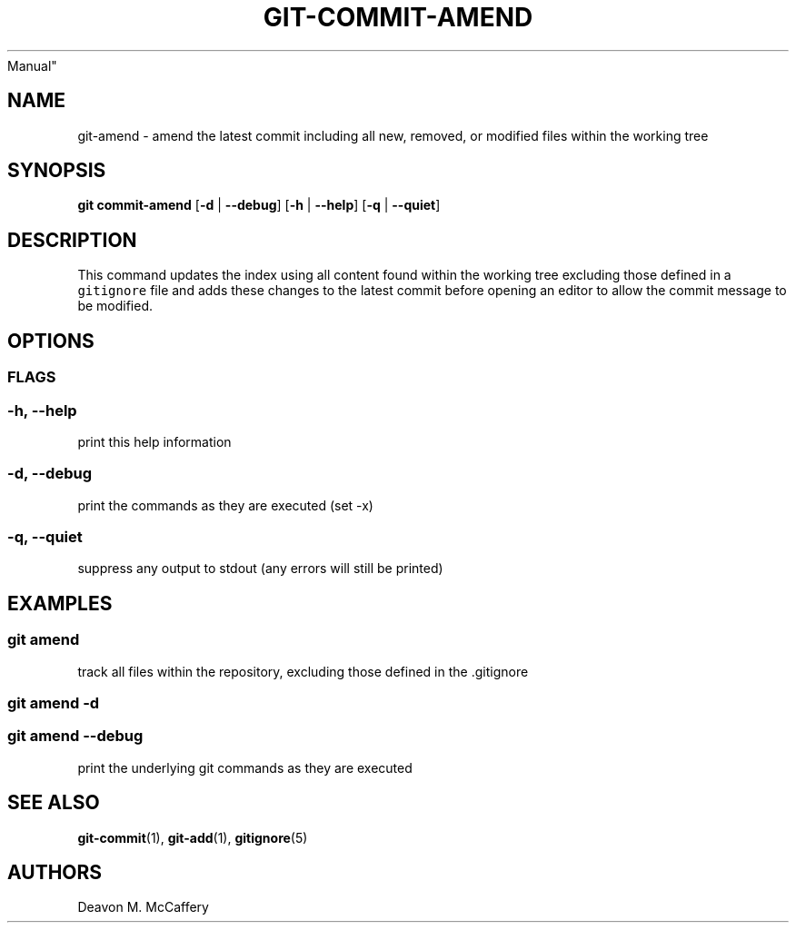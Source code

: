 .TH "GIT-COMMIT-AMEND" "1" "November 10, 2021" "Numonic v8.1.0" "Numonic
Manual"
.nh \" Turn off hyphenation by default.
.SH NAME
.PP
git-amend - amend the latest commit including all new, removed, or
modified files within the working tree
.SH SYNOPSIS
.PP
\f[B]git\f[R] \f[B]commit-amend\f[R] [\f[B]-d\f[R] | \f[B]--debug\f[R]]
[\f[B]-h\f[R] | \f[B]--help\f[R]] [\f[B]-q\f[R] | \f[B]--quiet\f[R]]
.SH DESCRIPTION
.PP
This command updates the index using all content found within the
working tree excluding those defined in a \f[C]gitignore\f[R] file and
adds these changes to the latest commit before opening an editor to
allow the commit message to be modified.
.SH OPTIONS
.SS FLAGS
.SS -h, --help
.PP
print this help information
.SS -d, --debug
.PP
print the commands as they are executed (set -x)
.SS -q, --quiet
.PP
suppress any output to stdout (any errors will still be printed)
.SH EXAMPLES
.SS git amend
.PP
track all files within the repository, excluding those defined in the
\&.gitignore
.SS git amend -d
.SS git amend --debug
.PP
print the underlying git commands as they are executed
.SH SEE ALSO
.PP
\f[B]git-commit\f[R](1), \f[B]git-add\f[R](1), \f[B]gitignore\f[R](5)
.SH AUTHORS
Deavon M. McCaffery
